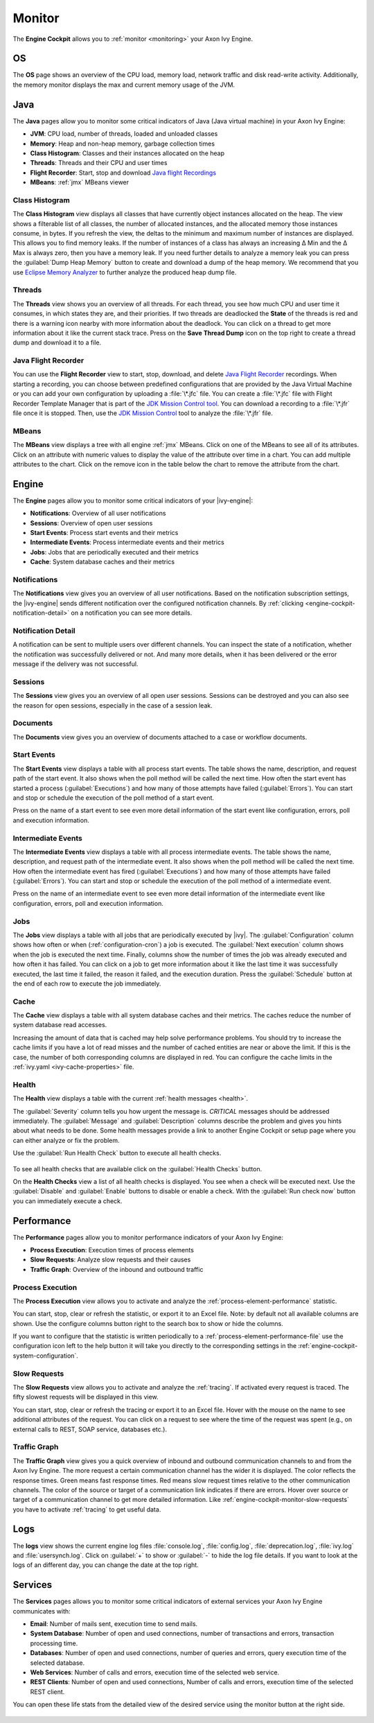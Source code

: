 .. _engine-cockpit-monitor:

Monitor
-------

The **Engine Cockpit** allows you to :ref:`monitor <monitoring>` your Axon Ivy Engine.

OS
^^

The **OS** page shows an overview of the CPU load, memory load, network traffic
and disk read-write activity. Additionally, the memory monitor displays the max
and current memory usage of the JVM.

.. figure:: /_images/engine-cockpit/engine-cockpit-monitor-os.png

Java
^^^^

The **Java** pages allow you to monitor some critical indicators of Java (Java virtual machine) in your Axon Ivy Engine:

- **JVM**: CPU load, number of threads, loaded and unloaded classes
- **Memory**: Heap and non-heap memory, garbage collection times
- **Class Histogram**: Classes and their instances allocated on the heap
- **Threads**: Threads and their CPU and user times 
- **Flight Recorder**: Start, stop and download `Java flight Recordings <https://docs.oracle.com/en/java/java-components/jdk-mission-control/>`_
- **MBeans**: :ref:`jmx` MBeans viewer

.. figure:: /_images/engine-cockpit/engine-cockpit-monitor-jvm.png

.. _engine-cockpit-monitor-class-histogram:

Class Histogram
"""""""""""""""

The **Class Histogram** view displays all classes that have currently object instances allocated on the heap. 
The view shows a filterable list of all classes, the number of allocated instances, and the allocated memory those instances consume, in bytes.
If you refresh the view, the deltas to the minimum and maximum number of instances are displayed. This allows you to find memory leaks. If the 
number of instances of a class has always an increasing Δ Min and the Δ Max is always zero, then you have a memory leak. 
If you need further details to analyze a memory leak you can press the :guilabel:`Dump Heap Memory` button to create and download a dump of the heap memory.
We recommend that you use `Eclipse Memory Analyzer <https://www.eclipse.org/mat>`_ to further analyze the produced heap dump file.  
 
.. figure:: /_images/engine-cockpit/engine-cockpit-monitor-class-histogram.png

Threads
"""""""

The **Threads** view shows you an overview of all threads. For each thread, you see how much CPU and user time it consumes, 
in which states they are, and their priorities. 
If two threads are deadlocked the **State** of the threads is red and there is a warning icon nearby with more information about the deadlock.
You can click on a thread to get more information about it like the current stack trace.
Press on the **Save Thread Dump** icon on the top right to create a thread dump and download it to a file.

.. figure:: /_images/engine-cockpit/engine-cockpit-monitor-threads.png

Java Flight Recorder
""""""""""""""""""""

You can use the **Flight Recorder** view to start, stop, download, and delete `Java Flight Recorder <https://docs.oracle.com/en/java/java-components/jdk-mission-control/>`_ recordings. 
When starting a recording, you can choose between predefined configurations that are provided by the Java Virtual Machine or you can add your own
configuration by uploading a :file:`\*.jfc` file. You can create a :file:`\*.jfc` file with Flight Recorder Template Manager that is part of the `JDK Mission Control tool <https://docs.oracle.com/en/java/java-components/jdk-mission-control/>`_.
You can download a recording to a :file:`\*.jfr` file once it is stopped. Then, use the `JDK Mission Control <https://docs.oracle.com/en/java/java-components/jdk-mission-control/>`_ tool to analyze the :file:`\*.jfr` file.

.. figure:: /_images/engine-cockpit/engine-cockpit-monitor-jfr.png     

.. _engine-cockpit-monitor-mbeans:

MBeans
""""""

The **MBeans** view displays a tree with all engine :ref:`jmx` MBeans. Click on
one of the MBeans to see all of its attributes. Click on an attribute with
numeric values to display the value of the attribute over time in a chart. You
can add multiple attributes to the chart. Click on the remove icon in the table
below the chart to remove the attribute from the chart.

.. figure:: /_images/engine-cockpit/engine-cockpit-monitor-mbeans.png

Engine
^^^^^^

The **Engine** pages allow you to monitor some critical indicators of your |ivy-engine|:

- **Notifications**: Overview of all user notifications
- **Sessions**: Overview of open user sessions
- **Start Events**: Process start events and their metrics 
- **Intermediate Events**: Process intermediate events and their metrics
- **Jobs**: Jobs that are periodically executed and their metrics
- **Cache**: System database caches and their metrics


.. _engine-cockpit-notifications:

Notifications
"""""""""""""

The **Notifications** view gives you an overview of all user notifications.
Based on the notification subscription settings, the |ivy-engine| sends
different notification over the configured notification channels. By 
:ref:`clicking <engine-cockpit-notification-detail>` on a notification you can
see more details.

.. figure:: /_images/engine-cockpit/engine-cockpit-monitor-notifications.png


.. _engine-cockpit-notification-detail:

Notification Detail
"""""""""""""""""""

A notification can be sent to multiple users over different channels. You can inspect
the state of a notification, whether the notification was successfully
delivered or not. And many more details, when it has been delivered or the error message
if the delivery was not successful.

.. figure:: /_images/engine-cockpit/engine-cockpit-monitor-notification-deliveries.png


Sessions
""""""""

The **Sessions** view gives you an overview of all open user sessions.
Sessions can be destroyed and you can also see the reason for open sessions,
especially in the case of a session leak.

.. figure:: /_images/engine-cockpit/engine-cockpit-monitor-sessions.png


Documents
"""""""""

The **Documents** view gives you an overview of documents attached to a case
or workflow documents.

.. figure:: /_images/engine-cockpit/engine-cockpit-monitor-documents.png


.. _engine-cockpit-monitor-start-events:

Start Events
""""""""""""

The **Start Events** view displays a table with all process start events.
The table shows the name, description, and request path of the start event. 
It also shows when the poll method will be called the next time. 
How often the start event has started a process (:guilabel:`Executions`) and 
how many of those attempts have failed (:guilabel:`Errors`).   
You can start and stop or schedule the execution of the poll method of a start event.
 
Press on the name of a start event to see even more detail information of the start event like configuration, errors, 
poll and execution information.

.. figure:: /_images/engine-cockpit/engine-cockpit-monitor-start-events.png

.. _engine-cockpit-monitor-intermediate-events:

Intermediate Events
"""""""""""""""""""

The **Intermediate Events** view displays a table with all process intermediate events.
The table shows the name, description, and request path of the intermediate event. 
It also shows when the poll method will be called the next time. 
How often the intermediate event has fired (:guilabel:`Executions`) and 
how many of those attempts have failed (:guilabel:`Errors`).   
You can start and stop or schedule the execution of the poll method of a intermediate event.
 
Press on the name of an intermediate event to see even more detail information of the intermediate event like configuration, errors, 
poll and execution information.

.. figure:: /_images/engine-cockpit/engine-cockpit-monitor-intermediate-events.png

.. _engine-cockpit-monitor-jobs:

Jobs
""""

The **Jobs** view displays a table with all jobs that are periodically executed by |ivy|.
The :guilabel:`Configuration` column shows how often or when (:ref:`configuration-cron`) a job is executed. 
The :guilabel:`Next execution` column shows when the job is executed the next time. 
Finally, columns show the number of times the job was already executed and how often it has failed.
You can click on a job to get more information about it like the last time it was successfully executed, the last time it failed, 
the reason it failed, and the execution duration.
Press the :guilabel:`Schedule` button at the end of each row to execute the job immediately.

.. figure:: /_images/engine-cockpit/engine-cockpit-monitor-jobs.png

Cache
"""""

The **Cache** view displays a table with all system database caches and their metrics.
The caches reduce the number of system database read accesses.
 
Increasing the amount of data that is cached may help solve performance problems. 
You should try to increase the cache limits if you have a lot of read misses and the number 
of cached entities are near or above the limit. 
If this is the case, the number of both corresponding columns are displayed in red. 
You can configure the cache limits in the :ref:`ivy.yaml <ivy-cache-properties>` file.     

.. figure:: /_images/engine-cockpit/engine-cockpit-monitor-cache.png

.. _engine-cockpit-monitor-health:

Health
""""""

The **Health** view displays a table with the current :ref:`health messages <health>`.

The :guilabel:`Severity` column tells you how urgent the message is. 
`CRITICAL` messages should be addressed immediately.
The :guilabel:`Message` and :guilabel:`Description` columns describe the problem and gives you hints about what needs to be done.
Some health messages provide a link to another Engine Cockpit or setup page where you can either analyze or fix the problem.

Use the :guilabel:`Run Health Check` button to execute all health checks.

.. figure:: /_images/engine-cockpit/engine-cockpit-monitor-health.png

To see all health checks that are available click on the :guilabel:`Health Checks` button. 


On the **Health Checks** view a list of all health checks is displayed. 
You see when a check will be executed next.
Use the :guilabel:`Disable` and :guilabel:`Enable` buttons to disable or enable a check.
With the :guilabel:`Run check now` button you can immediately execute a check.  

.. figure:: /_images/engine-cockpit/engine-cockpit-monitor-health-checks.png


.. _engine-cockpit-monitor-performance:

Performance
^^^^^^^^^^^

The **Performance** pages allow you to monitor performance indicators of your Axon Ivy Engine:

- **Process Execution**: Execution times of process elements
- **Slow Requests**: Analyze slow requests and their causes 
- **Traffic Graph**: Overview of the inbound and outbound traffic

Process Execution
"""""""""""""""""

The **Process Execution** view allows you to activate and analyze the :ref:`process-element-performance` statistic. 

You can start, stop, clear or refresh the statistic, or export it to an Excel file. Note: by default not all
available columns are shown. Use the configure columns button right to the search box to show or hide the columns. 

If you want to configure that the statistic is written periodically to a :ref:`process-element-performance-file`
use the configuration icon left to the help button it will take you directly to the corresponding settings 
in the :ref:`engine-cockpit-system-configuration`.  

.. figure:: /_images/engine-cockpit/engine-cockpit-monitor-process-execution.png


.. _engine-cockpit-monitor-slow-requests:

Slow Requests
"""""""""""""

The **Slow Requests** view allows you to activate and analyze the :ref:`tracing`. If activated every 
request is traced. The fifty slowest requests will be displayed in this view.

You can start, stop, clear or refresh the tracing or export it to an Excel file. 
Hover with the mouse on the name to see additional attributes of the request. 
You can click on a request to see where the time of the request was spent 
(e.g., on external calls to REST, SOAP service, databases etc.).   

.. figure:: /_images/engine-cockpit/engine-cockpit-monitor-slow-requests.png

.. _engine-cockpit-monitor-traffic-graph:

Traffic Graph
"""""""""""""

The **Traffic Graph** view gives you a quick overview of inbound  and outbound 
communication channels to and from the Axon Ivy Engine. The more request a certain 
communication channel has the wider it is displayed. The color reflects the response times. 
Green means fast response times. Red means slow request times relative to the other communication channels. 
The color of the source or target of a communication link indicates if there are errors. 
Hover over source or target of a communication channel to get more detailed information.
Like :ref:`engine-cockpit-monitor-slow-requests` you have to activate :ref:`tracing` to get useful data.
 
.. figure:: /_images/engine-cockpit/engine-cockpit-monitor-traffic-graph.png

Logs
^^^^

The **logs** view shows the current engine log files :file:`console.log`,
:file:`config.log`, :file:`deprecation.log`, :file:`ivy.log` and :file:`usersynch.log`.
Click on :guilabel:`+` to show or :guilabel:`-` to hide the log file details. If you
want to look at the logs of an different day, you can change the date at the top right.

.. figure:: /_images/engine-cockpit/engine-cockpit-monitor-logs.png

.. _engine-cockpit-monitor-services:

Services
^^^^^^^^

The **Services** pages allows you to monitor some critical indicators of external services your Axon Ivy Engine communicates with:

- **Email**: Number of mails sent, execution time to send mails. 
- **System Database**: Number of open and used connections, number of transactions and errors, transaction processing time.
- **Databases**: Number of open and used connections, number of queries and errors, query execution time of the selected database.
- **Web Services**: Number of calls and errors, execution time of the selected web service.
- **REST Clients**: Number of open and used connections, Number of calls and errors, execution time of the selected REST client.

You can open these life stats from the detailed view of the desired service using the monitor button at the right side.

.. figure:: /_images/engine-cockpit/engine-cockpit-monitor-databases.png

